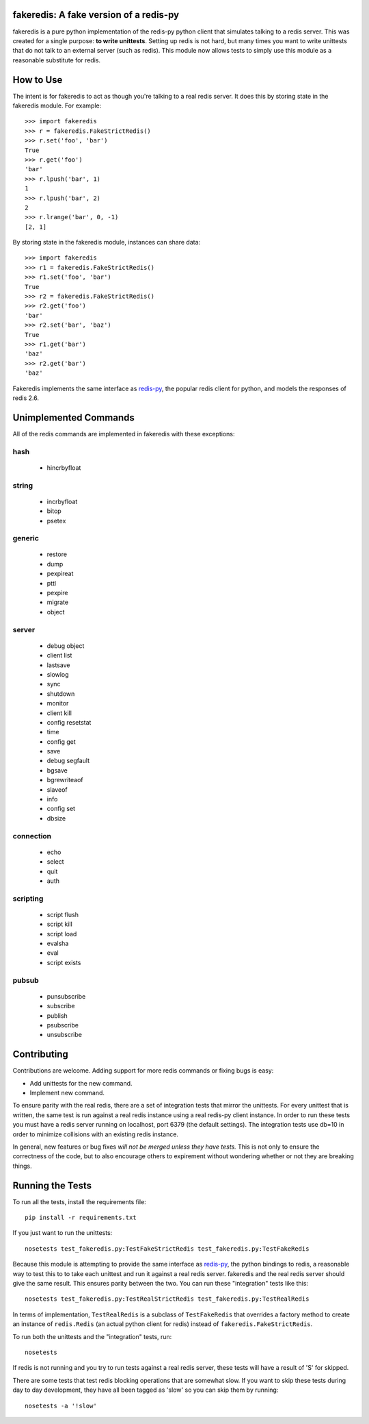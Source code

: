 fakeredis: A fake version of a redis-py
=======================================

.. image:: https://secure.travis-ci.org/jamesls/fakeredis.png?branch=master
   :target: http://travis-ci.org/jamesls/fakeredis

.. image:: https://coveralls.io/repos/jamesls/fakeredis/badge.png?branch=master
   :target: https://coveralls.io/r/jamesls/fakeredis


fakeredis is a pure python implementation of the redis-py python client
that simulates talking to a redis server.  This was created for a single
purpose: **to write unittests**.  Setting up redis is not hard, but
many times you want to write unittests that do not talk to an external server
(such as redis).  This module now allows tests to simply use this
module as a reasonable substitute for redis.


How to Use
==========

The intent is for fakeredis to act as though you're talking to a real
redis server.  It does this by storing state in the fakeredis module.
For example::

  >>> import fakeredis
  >>> r = fakeredis.FakeStrictRedis()
  >>> r.set('foo', 'bar')
  True
  >>> r.get('foo')
  'bar'
  >>> r.lpush('bar', 1)
  1
  >>> r.lpush('bar', 2)
  2
  >>> r.lrange('bar', 0, -1)
  [2, 1]

By storing state in the fakeredis module, instances can share
data::

  >>> import fakeredis
  >>> r1 = fakeredis.FakeStrictRedis()
  >>> r1.set('foo', 'bar')
  True
  >>> r2 = fakeredis.FakeStrictRedis()
  >>> r2.get('foo')
  'bar'
  >>> r2.set('bar', 'baz')
  True
  >>> r1.get('bar')
  'baz'
  >>> r2.get('bar')
  'baz'


Fakeredis implements the same interface as `redis-py`_, the
popular redis client for python, and models the responses
of redis 2.6.


Unimplemented Commands
======================

All of the redis commands are implemented in fakeredis with
these exceptions:


hash
----

 * hincrbyfloat


string
------

 * incrbyfloat
 * bitop
 * psetex


generic
-------

 * restore
 * dump
 * pexpireat
 * pttl
 * pexpire
 * migrate
 * object


server
------

 * debug object
 * client list
 * lastsave
 * slowlog
 * sync
 * shutdown
 * monitor
 * client kill
 * config resetstat
 * time
 * config get
 * save
 * debug segfault
 * bgsave
 * bgrewriteaof
 * slaveof
 * info
 * config set
 * dbsize


connection
----------

 * echo
 * select
 * quit
 * auth


scripting
---------

 * script flush
 * script kill
 * script load
 * evalsha
 * eval
 * script exists


pubsub
------

 * punsubscribe
 * subscribe
 * publish
 * psubscribe
 * unsubscribe


Contributing
============

Contributions are welcome.  Adding support for more
redis commands or fixing bugs is easy:

* Add unittests for the new command.
* Implement new command.

To ensure parity with the real redis, there are a set of integration tests
that mirror the unittests.  For every unittest that is written, the same
test is run against a real redis instance using a real redis-py client
instance.  In order to run these tests you must have a redis server running
on localhost, port 6379 (the default settings).  The integration tests use
db=10 in order to minimize collisions with an existing redis instance.

In general, new features or bug fixes *will not be merged unless they
have tests.*  This is not only to ensure the correctness of
the code, but to also encourage others to expirement without wondering
whether or not they are breaking things.


Running the Tests
=================

To run all the tests, install the requirements file::

    pip install -r requirements.txt

If you just want to run the unittests::

    nosetests test_fakeredis.py:TestFakeStrictRedis test_fakeredis.py:TestFakeRedis

Because this module is attempting to provide the same interface as `redis-py`_,
the python bindings to redis, a reasonable way to test this to to take each
unittest and run it against a real redis server.  fakeredis and the real redis
server should give the same result.  This ensures parity between the two.  You
can run these "integration" tests like this::

    nosetests test_fakeredis.py:TestRealStrictRedis test_fakeredis.py:TestRealRedis

In terms of implementation, ``TestRealRedis`` is a subclass of
``TestFakeRedis`` that overrides a factory method to create
an instance of ``redis.Redis`` (an actual python client for redis)
instead of ``fakeredis.FakeStrictRedis``.

To run both the unittests and the "integration" tests, run::

    nosetests

If redis is not running and you try to run tests against a real redis server,
these tests will have a result of 'S' for skipped.

There are some tests that test redis blocking operations that are somewhat
slow.  If you want to skip these tests during day to day development,
they have all been tagged as 'slow' so you can skip them by running::

    nosetests -a '!slow'


.. _redis-py: http://redis-py.readthedocs.org/en/latest/index.html
